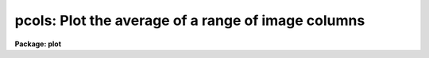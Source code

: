.. _pcols:

pcols: Plot the average of a range of image columns
===================================================

**Package: plot**

.. raw:: html

  </tr></table><p>
  <h3>Name</h3>
  <!-- BeginSection: 'NAME' -->
  <p>
  pcols -- plot average of image columns
  </p>
  <!-- EndSection:   'NAME' -->
  <h3>Usage</h3>
  <!-- BeginSection: 'USAGE' -->
  <p>
  prows image col1 col2
  </p>
  <!-- EndSection:   'USAGE' -->
  <h3>Parameters</h3>
  <!-- BeginSection: 'PARAMETERS' -->
  <dl>
  <dt><b>image</b></dt>
  <!-- Sec='PARAMETERS' Level=0 Label='image' Line='image' -->
  <dd>Input image containing columns to be plotted.
  </dd>
  </dl>
  <dl>
  <dt><b>col1</b></dt>
  <!-- Sec='PARAMETERS' Level=0 Label='col1' Line='col1' -->
  <dd>First column to average.
  </dd>
  </dl>
  <dl>
  <dt><b>col2</b></dt>
  <!-- Sec='PARAMETERS' Level=0 Label='col2' Line='col2' -->
  <dd>Last column to average.
  </dd>
  </dl>
  <dl>
  <dt><b>wcs = <tt>"logical"</tt></b></dt>
  <!-- Sec='PARAMETERS' Level=0 Label='wcs' Line='wcs = "logical"' -->
  <dd>The world coordinate system (<i>wcs</i>) to be used for axis labeling when
  input is f rom images.
  The following standard world systems are predefined.
  <dl>
  <dt><b>logical</b></dt>
  <!-- Sec='PARAMETERS' Level=1 Label='logical' Line='logical' -->
  <dd>Logical coordinates are image pixel coordinates relative to the image currently
  being displayed.
  </dd>
  </dl>
  <dl>
  <dt><b>physical</b></dt>
  <!-- Sec='PARAMETERS' Level=1 Label='physical' Line='physical' -->
  <dd>The physical coordinate system is invariant with respect to linear
  transformations of the physical image matrix.  For example, if the reference
  image was created by extracting a section of another image, the physical
  coordinates of an object in the reference image will be the pixel coordinates
  of the same object in the original image.  The physical coordinate system
  thus provides a consistent coordinate system (a given object always has the
  same coordinates) for all images, regardless of whether any user world
  coordinate systems have been defined.
  </dd>
  </dl>
  <dl>
  <dt><b>world</b></dt>
  <!-- Sec='PARAMETERS' Level=1 Label='world' Line='world' -->
  <dd>The <tt>"world"</tt> coordinate system is the <i>current default WCS</i>.
  The default world system is the system named by the environment variable
  <i>defwcs</i> if defined in the user environment and present in the reference
  image WCS description, else it is the first user WCS defined for the image
  (if any), else physical coordinates are returned.
  </dd>
  </dl>
  </dd>
  </dl>
  <dl>
  <dt><b>wx1=0., wx2=0., wy1=0., wy2=0.</b></dt>
  <!-- Sec='PARAMETERS' Level=0 Label='wx1' Line='wx1=0., wx2=0., wy1=0., wy2=0.' -->
  <dd>The range of window (user) coordinates to be included in the plot.  If
  the range of values in x or y = 0, the plot is automatically scaled from
  the minimum to maximum data values along the degenerate axis.
  </dd>
  </dl>
  <dl>
  <dt><b>vx1=0., vx2=0., vy1=0., vy2=0.</b></dt>
  <!-- Sec='PARAMETERS' Level=0 Label='vx1' Line='vx1=0., vx2=0., vy1=0., vy2=0.' -->
  <dd>NDC coordinates (0-1) of the device plotting viewport.  If not set by the
  user, a suitable viewport which allows sufficient room for all labels
  is used.
  </dd>
  </dl>
  <dl>
  <dt><b>pointmode = no</b></dt>
  <!-- Sec='PARAMETERS' Level=0 Label='pointmode' Line='pointmode = no' -->
  <dd>Plot individual points instead of a line?
  </dd>
  </dl>
  <dl>
  <dt><b>marker = <tt>"box"</tt></b></dt>
  <!-- Sec='PARAMETERS' Level=0 Label='marker' Line='marker = "box"' -->
  <dd>Marker or line type to be drawn.  If <b>pointmode</b> = yes the markers are
  <tt>"point"</tt>, <tt>"box"</tt>, <tt>"cross"</tt>, <tt>"plus"</tt>, <tt>"circle"</tt>, <tt>"hebar"</tt>, <tt>"vebar"</tt>, <tt>"hline"</tt>,
  <tt>"vline"</tt> or <tt>"diamond"</tt>.  Any other value defaults to <tt>"box"</tt>.  If drawing lines,
  <b>pointmode</b> = no, the values are <tt>"line"</tt>, <tt>"lhist"</tt>, <tt>"bhist"</tt>.  Any other
  value defaults to <tt>"line"</tt>.  <tt>"bhist"</tt> (box histogram) draws lines to the
  bottom of the graph while <tt>"lhist"</tt> does not.  In both cases the
  horizontal histogram lines run between the half way points (reflected
  at the ends).
  </dd>
  </dl>
  <dl>
  <dt><b>szmarker = 0.005</b></dt>
  <!-- Sec='PARAMETERS' Level=0 Label='szmarker' Line='szmarker = 0.005' -->
  <dd>The size of the marker drawn when <b>pointmode</b> = yes.
  </dd>
  </dl>
  <dl>
  <dt><b>logx = no, logy = no</b></dt>
  <!-- Sec='PARAMETERS' Level=0 Label='logx' Line='logx = no, logy = no' -->
  <dd>Draw the x or y axis in log units, versus linear?
  </dd>
  </dl>
  <dl>
  <dt><b>xlabel = <tt>"wcslabel"</tt>, ylabel = <tt>""</tt></b></dt>
  <!-- Sec='PARAMETERS' Level=0 Label='xlabel' Line='xlabel = "wcslabel", ylabel = ""' -->
  <dd>Label for the X-axis or Y-axis.  if <b>xlabel</b> = <tt>"wcslabel"</tt>
  the world coordinate system label in the image, if defined, is used.
  </dd>
  </dl>
  <dl>
  <dt><b>xformat = <tt>"wcsformat"</tt></b></dt>
  <!-- Sec='PARAMETERS' Level=0 Label='xformat' Line='xformat = "wcsformat"' -->
  <dd>The numerical format for the coordinate labels.  The values may be <tt>""</tt>
  (an empty string), %f for decimal format, %h and %H for xx:xx:xx format, and
  %m and %M for xx:xx.x format.  The upper case %H and %M convert degrees
  to hours.  Some images have a recommended x coordinate format defined as
  a WCS attribute.  If the xformat value is <tt>"wcsformat"</tt> the WCS attribute
  format will be used.  Any other value will override the image attribute.
  </dd>
  </dl>
  <dl>
  <dt><b>title = <tt>"imtitle"</tt></b></dt>
  <!-- Sec='PARAMETERS' Level=0 Label='title' Line='title = "imtitle"' -->
  <dd>Title for plot.  If not changed from the default, the title string from the
  image header, appended with the columns being plotted, is used.
  </dd>
  </dl>
  <dl>
  <dt><b>majrx=5, minrx=5, majry=5, minry=5</b></dt>
  <!-- Sec='PARAMETERS' Level=0 Label='majrx' Line='majrx=5, minrx=5, majry=5, minry=5' -->
  <dd>The number of major and minor divisions along the x or y axis.
  </dd>
  </dl>
  <dl>
  <dt><b>round = no</b></dt>
  <!-- Sec='PARAMETERS' Level=0 Label='round' Line='round = no' -->
  <dd>Round axes up to nice values?
  </dd>
  </dl>
  <dl>
  <dt><b>fill = yes</b></dt>
  <!-- Sec='PARAMETERS' Level=0 Label='fill' Line='fill = yes' -->
  <dd>Fill plotting viewport regardless of device aspect ratio?
  </dd>
  </dl>
  <dl>
  <dt><b>append = no</b></dt>
  <!-- Sec='PARAMETERS' Level=0 Label='append' Line='append = no' -->
  <dd>Append to an existing plot?
  </dd>
  </dl>
  <dl>
  <dt><b>device=<tt>"stdgraph"</tt></b></dt>
  <!-- Sec='PARAMETERS' Level=0 Label='device' Line='device="stdgraph"' -->
  <dd>Output device.
  </dd>
  </dl>
  <!-- EndSection:   'PARAMETERS' -->
  <h3>Description</h3>
  <!-- BeginSection: 'DESCRIPTION' -->
  <p>
  Plot the average of specified columns from an image.  The user can control the
  plot size and placement, the scaling and labeling of axes.  Columns can be
  plotted as a continuous line or individual points with a specified marker.
  </p>
  <p>
  If <b>append</b> is enabled, previous values for <b>box</b>,
  <b>fill</b>, <b>round</b>, the plotting viewport (<b>vx1</b>, <b>vx2</b>, 
  <b>vy1</b>, <b>vy2</b>), and the plotting window (<b>wx1</b>, <b>wx2</b>, 
  <b>wy1</b>, <b>wy2</b>) are used.
  </p>
  <p>
  If the plotting viewport was not set by the user, <b>pcols</b> 
  automatically sets a viewport centered on the device.  The default value
  of <b>fill</b> = yes means the plot spans equal amounts of NDC space in
  x and y.  Setting
  the value of <b>fill</b>  to <tt>"no"</tt> means the viewport will be adjusted so 
  that the square plot will span equal physical lengths in x and y
  when plotted.  That is, when <b>fill = no</b>, a unity aspect ratio is 
  enforced, and plots
  appear square regardless of the device aspect ratio.  On devices with non 
  square full device viewports (e.g., the vt640), a plot drawn by <i>pcols</i>
  appears extended in the x direction unless <b>fill</b> = no.
  </p>
  <!-- EndSection:   'DESCRIPTION' -->
  <h3>Examples</h3>
  <!-- BeginSection: 'EXAMPLES' -->
  <p>
  1. Plot columns 64 through 128 of image crab.5009 with default parameters:
  </p>
  <p>
      cl&gt; pcols crab.5009 64 128
  </p>
  <p>
  2. Overplot columns 64 through  128 of crab.red using boxes to mark the 
  added points:
  </p>
  <p>
      cl&gt; pcols crab.red 64 128 append+ pointmode+
  </p>
  <p>
  3. Annotate the axes of the plot:
  </p>
  <p>
      cl&gt; pcols crab.5009 64 84 xlabel=<tt>"Row Number"</tt> ylabel=Intensity
  </p>
  <!-- EndSection:   'EXAMPLES' -->
  <h3>Time requirements</h3>
  <!-- BeginSection: 'TIME REQUIREMENTS' -->
  <p>
  <b>pcols</b> takes about 3.25 cp seconds to plot the average of 20 columns
  from a 512 square image.
  </p>
  <!-- EndSection:   'TIME REQUIREMENTS' -->
  <h3>Bugs</h3>
  <!-- BeginSection: 'BUGS' -->
  <!-- EndSection:   'BUGS' -->
  <h3>See also</h3>
  <!-- BeginSection: 'SEE ALSO' -->
  <p>
  prow, prows, pcol
  </p>
  
  <!-- EndSection:    'SEE ALSO' -->
  
  <!-- Contents: 'NAME' 'USAGE' 'PARAMETERS' 'DESCRIPTION' 'EXAMPLES' 'TIME REQUIREMENTS' 'BUGS' 'SEE ALSO'  -->
  
